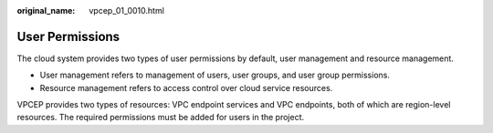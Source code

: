 :original_name: vpcep_01_0010.html

.. _vpcep_01_0010:

User Permissions
================

The cloud system provides two types of user permissions by default, user management and resource management.

-  User management refers to management of users, user groups, and user group permissions.
-  Resource management refers to access control over cloud service resources.

VPCEP provides two types of resources: VPC endpoint services and VPC endpoints, both of which are region-level resources. The required permissions must be added for users in the project.
